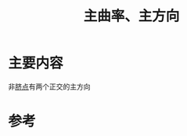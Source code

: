 #+title: 主曲率、主方向
#+roam_tags: 
#+roam_alias: 

* 主要内容
非[[file:20210407224533-脐点.org][脐点]]有两个正交的主方向
\begin{gather*}
k_1= k_{n_\max} \\
k_2= k_{n_\min} 
\end{gather*}
 

* 参考
